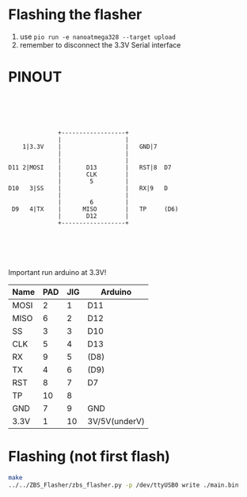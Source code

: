 * Flashing the flasher
1) use ~pio run -e nanoatmega328 --target upload~
2) remember to disconnect the 3.3V Serial interface
* PINOUT
#+begin_example
        
        
        
        
        
                +------------------+
                |                  |
      1|3.3V    |                  |   GND|7
                |                  |        
                |                  |          
  D11 2|MOSI    |       D13        |   RST|8  D7
                |       CLK        |              
                |        5         |              
  D10   3|SS    |                  |   RX|9   D
                |                  |              
                |        6         |              
   D9   4|TX    |      MISO        |   TP     (D6)
                |       D12        |            
                +------------------+     
                                         
                                         
                                         


#+end_example
Important run arduino at 3.3V!

| Name | PAD | JIG | Arduino       |
|------+-----+-----+---------------|
| MOSI |   2 |   1 | D11           |
| MISO |   6 |   2 | D12           |
| SS   |   3 |   3 | D10           |
| CLK  |   5 |   4 | D13           |
| RX   |   9 |   5 | (D8)          |
| TX   |   4 |   6 | (D9)          |
| RST  |   8 |   7 | D7            |
| TP   |  10 |   8 |               |
| GND  |   7 |   9 | GND           |
| 3.3V |   1 |  10 | 3V/5V(underV) |


* Flashing (not first flash)
#+begin_src bash
    make
    ../../ZBS_Flasher/zbs_flasher.py -p /dev/ttyUSB0 write ./main.bin
#+end_src




